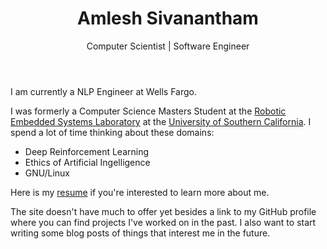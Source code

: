 #+TITLE: Amlesh Sivanantham
#+SUBTITLE: Computer Scientist | Software Engineer

[[./data/profile.png]]

I am currently a NLP Engineer at Wells Fargo.

I was formerly a Computer Science Masters Student at the [[https://robotics.usc.edu/resl/][Robotic Embedded Systems Laboratory]] at the [[https://www.usc.edu/][University of Southern California]]. I spend a lot of time thinking about these domains:

- Deep Reinforcement Learning
- Ethics of Artificial Ingelligence
- GNU/Linux

Here is my [[./data/amlesh_curriculum_vitae.pdf][resume]] if you're interested to learn more about me.

The site doesn't have much to offer yet besides a link to my GitHub profile where you can find projects I've worked on in the past. I also want to start writing some blog posts of things that interest me in the future.
